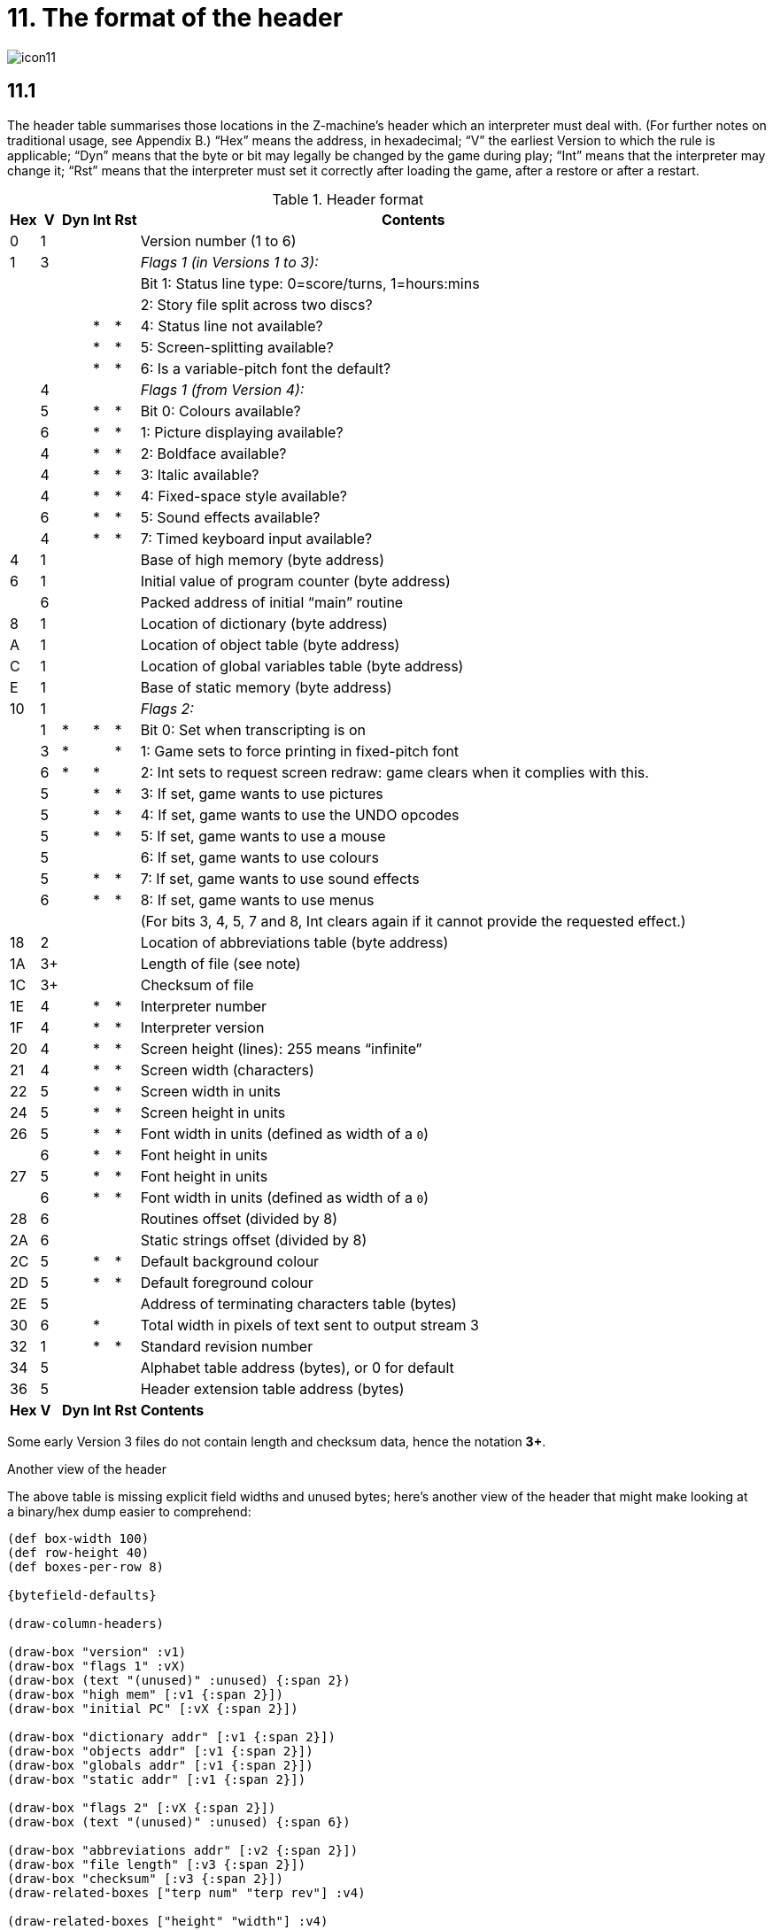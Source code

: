 = 11. The format of the header

image::icon11.gif[]

[#11_1]
== 11.1

The header table summarises those locations in the Z-machine’s header which an interpreter must deal with. (For further notes on traditional usage, see Appendix B.) “Hex” means the address, in hexadecimal; “V” the earliest Version to which the rule is applicable; “Dyn” means that the byte or bit may legally be changed by the game during play; “Int” means that the interpreter may change it; “Rst” means that the interpreter must set it correctly after loading the game, after a restore or after a restart.

.Header format
[%autowidth, cols="^1,^1,^1,^1,^1,1" frame=none, grid=rows]
|===
| Hex |  V  | Dyn | Int | Rst | Contents

|  0  |  1  |     |     |     | Version number (1 to 6)
|  1  |  3  |     |     |     | _Flags 1 (in Versions 1 to 3):_
|     |     |     |     |     | Bit 1: Status line type: 0=score/turns, 1=hours:mins
|     |     |     |     |     | 2: Story file split across two discs?
|     |     |     |  *  |  *  | 4: Status line not available?
|     |     |     |  *  |  *  | 5: Screen-splitting available?
|     |     |     |  *  |  *  | 6: Is a variable-pitch font the default?
|     |  4  |     |     |     | _Flags 1 (from Version 4):_
|     |  5  |     |  *  |  *  | Bit 0: Colours available?
|     |  6  |     |  *  |  *  | 1: Picture displaying available?
|     |  4  |     |  *  |  *  | 2: Boldface available?
|     |  4  |     |  *  |  *  | 3: Italic available?
|     |  4  |     |  *  |  *  | 4: Fixed-space style available?
|     |  6  |     |  *  |  *  | 5: Sound effects available?
|     |  4  |     |  *  |  *  | 7: Timed keyboard input available?
|  4  |  1  |     |     |     | Base of high memory (byte address)
|  6  |  1  |     |     |     | Initial value of program counter (byte address)
|     |  6  |     |     |     | Packed address of initial “main” routine
|  8  |  1  |     |     |     | Location of dictionary (byte address)
|  A  |  1  |     |     |     | Location of object table (byte address)
|  C  |  1  |     |     |     | Location of global variables table (byte address)
|  E  |  1  |     |     |     | Base of static memory (byte address)
| 10  |  1  |     |     |     | _Flags 2:_
|     |  1  |  *  |  *  |  *  | Bit 0: Set when transcripting is on
|     |  3  |  *  |     |  *  | 1: Game sets to force printing in fixed-pitch font
|     |  6  |  *  |  *  |     | 2: Int sets to request screen redraw: game clears when it complies with this.
|     |  5  |     |  *  |  *  | 3: If set, game wants to use pictures
|     |  5  |     |  *  |  *  | 4: If set, game wants to use the UNDO opcodes
|     |  5  |     |  *  |  *  | 5: If set, game wants to use a mouse
|     |  5  |     |     |     | 6: If set, game wants to use colours
|     |  5  |     |  *  |  *  | 7: If set, game wants to use sound effects
|     |  6  |     |  *  |  *  | 8: If set, game wants to use menus
|     |     |     |     |     | (For bits 3, 4, 5, 7 and 8, Int clears again if it cannot provide the requested effect.)
| 18  |  2  |     |     |     | Location of abbreviations table (byte address)
| 1A  | 3+  |     |     |     | Length of file (see note)
| 1C  | 3+  |     |     |     | Checksum of file
| 1E  |  4  |     |  *  |  *  | Interpreter number
| 1F  |  4  |     |  *  |  *  | Interpreter version
| 20  |  4  |     |  *  |  *  | Screen height (lines): 255 means “infinite”
| 21  |  4  |     |  *  |  *  | Screen width (characters)
| 22  |  5  |     |  *  |  *  | Screen width in units
| 24  |  5  |     |  *  |  *  | Screen height in units
| 26  |  5  |     |  *  |  *  | Font width in units (defined as width of a `0`)
|     |  6  |     |  *  |  *  | Font height in units
| 27  |  5  |     |  *  |  *  | Font height in units
|     |  6  |     |  *  |  *  | Font width in units (defined as width of a `0`)
| 28  |  6  |     |     |     | Routines offset (divided by 8)
| 2A  |  6  |     |     |     | Static strings offset (divided by 8)
| 2C  |  5  |     |  *  |  *  | Default background colour
| 2D  |  5  |     |  *  |  *  | Default foreground colour
| 2E  |  5  |     |     |     | Address of terminating characters table (bytes)
| 30  |  6  |     |  *  |     | Total width in pixels of text sent to output stream 3
| 32  |  1  |     |  *  |  *  | Standard revision number
| 34  |  5  |     |     |     | Alphabet table address (bytes), or 0 for default
| 36  |  5  |     |     |     | Header extension table address (bytes)
|*Hex*| *V* |*Dyn*|*Int*|*Rst*| *Contents*
|===

Some early Version 3 files do not contain length and checksum data, hence the notation *3+*.

.Another view of the header
****
The above table is missing explicit field widths and unused bytes; here’s another view of the header that might make looking at a binary/hex dump easier to comprehend:

// The default of 16 boxes/addresses per row makes naming the 1-byte fields
// tricky.  I'm hoping that 4- or 8-bytes per row will let us make the boxes
// wider.

[bytefield,subs=attributes]
----
(def box-width 100)
(def row-height 40)
(def boxes-per-row 8)

{bytefield-defaults}

(draw-column-headers)

(draw-box "version" :v1)
(draw-box "flags 1" :vX)
(draw-box (text "(unused)" :unused) {:span 2})
(draw-box "high mem" [:v1 {:span 2}])
(draw-box "initial PC" [:vX {:span 2}])

(draw-box "dictionary addr" [:v1 {:span 2}])
(draw-box "objects addr" [:v1 {:span 2}])
(draw-box "globals addr" [:v1 {:span 2}])
(draw-box "static addr" [:v1 {:span 2}])

(draw-box "flags 2" [:vX {:span 2}])
(draw-box (text "(unused)" :unused) {:span 6})

(draw-box "abbreviations addr" [:v2 {:span 2}])
(draw-box "file length" [:v3 {:span 2}])
(draw-box "checksum" [:v3 {:span 2}])
(draw-related-boxes ["terp num" "terp rev"] :v4)

(draw-related-boxes ["height" "width"] :v4)
(draw-related-boxes ["width units" "height units"] [:v5 {:span 2}])
(draw-related-boxes ["font w/h" "font h/w"] :vX)

(draw-box "routines addr" [:v6 {:span 2}])
(draw-box "static strings addr" [:v6 {:span 2}])
(draw-related-boxes ["bg color" "fg color"] :v5)
(draw-box "term chars addr" [:v5 {:span 2}])

(draw-box "stream 3 width" [:v6 {:span 2}])
(draw-box "standard rev" [:v1 {:span 2}])
(draw-box "alphabet addr" [:v5 {:span 2}])
(draw-box "header extension addr" [:v5 {:span 2}])

(draw-gap)

(draw-bottom)
----

_(It’s an open question as to whether this would be better as a 4-byte-wide display. For byte-address reasons, 16 bytes wide makes a lot of sense, but the fields are then too narrow for most field names. 8 bytes wide gives about enough room for just-intelligible abbreviation while keeping the display compact.)_

The background colors represent the version that the field was introduced, on a sliding scale from green (v1) to orange (v6), with red for any fields whose meaning changes beteween versions:

[bytefield,subs=attributes]
----
(def left-margin 1)
(def box-width 40)
(def row-height 40)
(def boxes-per-row 7)

{bytefield-defaults}

(draw-box "1" :v1)
(draw-box "2" :v2)
(draw-box "3" :v3)
(draw-box "4" :v4)
(draw-box "5" :v5)
(draw-box "6" :v6)
(draw-box "???" :vX)
----

And here’s a visual of the bits in the “flags” values (the “?”-suffixed fields are those that the interpreter must set to indicate available functionality):

.Flags1 in Versions 1–3
[bytefield,subs=attributes]
----
{bitfield-defaults}
{bytefield-defaults}
(def boxes-per-row 8)

(draw-column-headers {:labels ["7" "6" "5" "4" "3" "2" "1" "0"]})

(draw-box (text "(unused)" [:vertical :unused])  [:box-first    ])
(draw-box (text "variable font?" :vertical)      [:box-related :v1])
(draw-box (text "screen split?" :vertical)       [:box-related :v1])
(draw-box (text "status unavail?" :vertical)     [:box-related :v1])
(draw-box (text "(unused)" [:vertical :unused])  [:box-related    ])
(draw-box (text "split story" :vertical)         [:box-related :v1])
(draw-box (text "status-line" :vertical)         [:box-related :v1])
(draw-box (text "(unused)" [:vertical :unused])  [:box-last    ])
----

.Flags1 in Versions 4–6
[bytefield,subs=attributes]
----
{bitfield-defaults}
{bytefield-defaults}
(def boxes-per-row 8)

(draw-column-headers {:labels ["7" "6" "5" "4" "3" "2" "1" "0"]})

(draw-box (text "timed?" :vertical)              [:box-first   :v4])
(draw-box (text "(unused)" [:vertical :unused])  [:box-related    ])
(draw-box (text "sounds?" :vertical)             [:box-related :v6])
(draw-box (text "monospace?" :vertical)          [:box-related :v4])
(draw-box (text "italics?" :vertical)            [:box-related :v4])
(draw-box (text "boldface?" :vertical)           [:box-related :v4])
(draw-box (text "pictures?" :vertical)           [:box-related :v6])
(draw-box (text "colors?" :vertical)             [:box-last    :v5])
----

.Flags2 (first byte is the "high" word/bit byte)
[bytefield,subs=attributes]
----
{bitfield-defaults}
{bytefield-defaults}
(def boxes-per-row 16)

(draw-column-headers {:labels [
    "15" "14" "13" "12" "11" "10" "9" "8"
    "7" "6" "5" "4" "3" "2" "1" "0"
    ]})

(draw-box (text "(unused)" :unused)      [:box-first {:span 7}])
(draw-box (text "menus" :vertical)       [:box-last    :v6])

(draw-box (text "sounds" :vertical)      [:box-first   :v5])
(draw-box (text "color" :vertical)       [:box-related :v5])
(draw-box (text "mouse" :vertical)       [:box-related :v5])
(draw-box (text "undo" :vertical)        [:box-related :v5])
(draw-box (text "pictures" :vertical)    [:box-related :v5])
(draw-box (text "redraw" :vertical)      [:box-related :v6])
(draw-box (text "force mono?" :vertical) [:box-related :v3])
(draw-box (text "transcript?" :vertical) [:box-last    :v1])
----

****


=== 11.1.1

It is illegal for a game to alter those fields not marked as “Dyn”. An interpreter is therefore free to store values of such fields in its own variables.

=== 11.1.2

The state of the transcription bit (bit 0 of Flags 2) can be changed directly by the game to turn transcribing on or off (see xref:07-output.adoc#7_3[**S**7.3], xref:07-output.adoc#7_4[**S**7.4]). The interpreter must also alter it if stream 2 is turned on or off, to ensure that the bit always reflects the true state of transcribing. Note that the interpreter ensures that its value survives a restart or restore.

=== 11.1.3

Infocom used the interpreter numbers:

[%autowidth, cols="^1,1" frame=none, grid=rows]
|===
| 1  | DECSystem-20
| 2  | Apple IIe
| 3  | Macintosh
| 4  | Amiga
| 5  | Atari ST
| 6  | IBM PC
| 7  | Commodore 128
| 8  | Commodore 64
| 9  | Apple IIc
| 10 | Apple IIgs
| 11 | Tandy Color
|===

(The DECSystem-20 was Infocom's own in-house mainframe.) An interpreter should choose the interpreter number most suitable for the machine it will run on. In Versions up to 5, the main consideration is that the behaviour of _Beyond Zork_ depends on the interpreter number (in terms of its usage of the character graphics font). In Version 6, the decision is more serious, as existing Infocom story files depend on interpreter number in many ways: moreover, some story files expect to be run only on the interpreters for a particular machine. (There are, for instance, specifically Amiga versions.)

==== 11.1.3.1

Interpreter versions are conventionally ASCII codes for upper-case letters in Versions 4 and 5 (note that Infocom’s Version 6 interpreters just store numbers here).

Modern games are strongly discouraged from testing the interpreter number or interpreter version header information for any game-changing behaviour. It is rarely meaningful, and a Standard interpreter provides many better ways to query the interpreter for information.

=== 11.1.4

*[1.0]* The use of bit 7 in ’Flags 1′ to signal whether timed input is available was new in the 1.0 document: see the preface.

=== 11.1.5

*[1.0]* If an interpreter obeys Revision *_n_._m_* of this document perfectly, as far as anyone knows, then byte `*$32*` should be written with *_n_* and byte `*$33*` with *_m_*. If it is an earlier (non-standard) interpreter, it should leave these bytes as 0.

=== 11.1.6

The file length stored at `*$1a*` is actually divided by a constant, depending on the Version, to make it fit into a header word. This constant is 2 for Versions 1 to 3, 4 for Versions 4 to 5 or 8 for Versions 6 and later.

=== 11.1.7

The header extension table provides potentially unlimited room for further header information. It is a table of word entries, in which the initial word contains the number of words of data to follow.

==== 11.1.7.1

If the interpreter needs to read a word which is beyond the length of the extension table, or the extension table doesn’t exist at all, then the result is 0.

==== 11.1.7.2

If the interpreter needs to write a word which is beyond the length of the extension table, or the extension table doesn’t exist at all, then the result is that nothing happens.

==== 11.1.7.3

*[1.0][1.1]* Words in the header extension table have been allocated as follows:

.Header extension format
[%autowidth, cols="^1,^1,^1,^1,^1,1" frame=none, grid=rows]
|===
| Word |  V  | Dyn | Int | Rst | Contents

|  0   |  5  |     |     |     | Number of further words in table
|  1   |  5  |     |  *  |     | X-coordinate of mouse after a click
|  2   |  5  |     |  *  |     | Y-coordinate of mouse after a click
|  3   |  5  |     |     |     | Unicode translation table address (optional)
|  4   |  5  |     |     |     | _Flags 3:_
|      |  6  |     |  *  |  *  | 0: If set, game wants to use transparency
|  5   |  5  |     |  *  |  *  | True default foreground colour
|  6   |  5  |     |  *  |  *  | True default background colour
|===

.Header extension visualized
****

[bytefield,subs=attributes]
----
(def box-width 100)
(def row-height 40)
(def boxes-per-row 8)

{bytefield-defaults}

(draw-column-headers)

(draw-gap)
(draw-box "num words"    [:v5 {:span 2}])
(draw-box "mouse X"      [:v5 {:span 2}])
(draw-box "mouse Y"      [:v5 {:span 2}])
(draw-box "Unicode addr" [:v5 {:span 2}])
(draw-box "Flags 3"      [:vX {:span 2}])
(draw-box "true fg"      [:v5 {:span 2}])
(draw-box "true bg"      [:v5 {:span 2}])
(draw-gap)
(draw-bottom)
----
****

==== 11.1.7.4

*[1.1]* The bits in Flags 3 are set by the game to request use of a feature. If the interpreter cannot provide a feature, it must clear the relevant bit.

===== 11.1.7.4.1

*[1.1]* All unused bits in Flags 3 must be cleared by the interpreter.

***

== Remarks

In the Infocom period, the larger Version 3 story files would not entirely fit on a single Atari 800 disc (though they would fit on a single Apple II, or a single PC disc). Atari versions were therefore made which were identical to the normal ones except for having Flags 1 bit 2 set, and were divided into the resident part on one disc and the rest on another. (This discovery was announced by Stefan Jokisch on 26 August 1997 and sees the end of one of the very few Z-machine mysteries left when Standard 1.0 was first published.)

See the _Infocom fact sheet_ for numbers and letters of the known interpreters shipped by Infocom. Interpreter versions are conventionally the upper case letters in sequence (A, B, C,…). At present most ports of *Zip* use interpreter number 6, and most of *ITF* use number 2.

The unusual behaviour of _Beyond Zork_ concerns its character graphics: see the remarks to xref:16-font3#remarks[**S**16].

The Macintosh story file for _Zork Zero_ erroneously does not set the pictures bit (Flags 2, bit 3).

The bit in the header described as “requesting screen redraw” may be set by modern interpreters after, for example, resizing the “screen”; games should ideally redraw the screen if they see this bit set. This will usually mean the game clears the screen contents and rearranges borders, etc, so the bit should not be set except when necessary.

The (Version 6) sound and picture bits in Flags 1 indicate general availability of sound and graphics—ie whether the associated opcodes are available and functional.

The bits in Flags 2 should ideally be set reflecting current availability, rather than general support. In other words, if no Blorb (or other) resources for this story file have been found, or if the Blorb file contains no graphics or no sound, the corresponding bits should be cleared.

Also, it is recommended that interpreters that would prompt for an auxiliary Blorb file should do so immediately on start up if any of the “game wants to use sound/music/graphics” bits are set; this allows the bits to be cleared if no file is forthcoming, before the game starts execution. The game can then take appropriate action.

